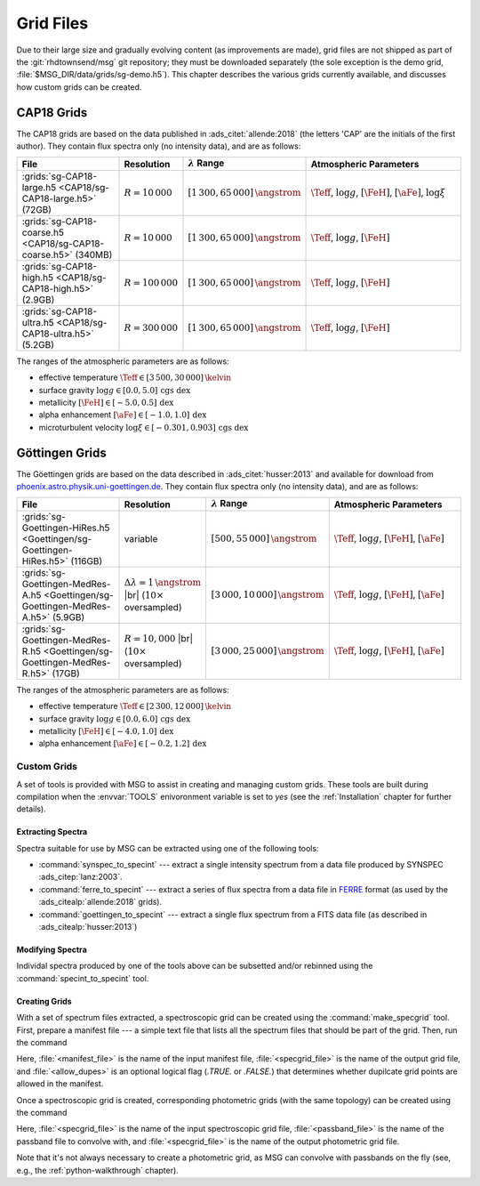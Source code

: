 .. _grid-files:

**********
Grid Files
**********

Due to their large size and gradually evolving content (as
improvements are made), grid files are not shipped as part of the
:git:`rhdtownsend/msg` git repository; they must be downloaded
separately (the sole exception is the demo grid,
:file:`$MSG_DIR/data/grids/sg-demo.h5`). This chapter describes the
various grids currently available, and discusses how custom grids can
be created.

.. _grid-files-CAP18:

CAP18 Grids
===========

The CAP18 grids are based on the data published in
:ads_citet:`allende:2018` (the letters 'CAP' are the initials of the
first author). They contain flux spectra only (no intensity data), and
are as follows:

.. list-table::
   :header-rows: 1	
   :widths: 30 10 10 50
	 
   * - File
     - Resolution
     - :math:`\lambda` Range
     - Atmospheric Parameters
   * - :grids:`sg-CAP18-large.h5 <CAP18/sg-CAP18-large.h5>` (72GB)
     - :math:`R=10\,000`
     - :math:`[1\,300, 65\,000]\,\angstrom`
     - :math:`\Teff`, :math:`\log g`, :math:`[\FeH]`, :math:`[\aFe]`, :math:`\log \xi`
   * - :grids:`sg-CAP18-coarse.h5 <CAP18/sg-CAP18-coarse.h5>` (340MB)
     - :math:`R=10\,000`
     - :math:`[1\,300, 65\,000]\,\angstrom`
     - :math:`\Teff`, :math:`\log g`, :math:`[\FeH]`
   * - :grids:`sg-CAP18-high.h5 <CAP18/sg-CAP18-high.h5>` (2.9GB)
     - :math:`R=100\,000`
     - :math:`[1\,300, 65\,000]\,\angstrom`
     - :math:`\Teff`, :math:`\log g`, :math:`[\FeH]`
   * - :grids:`sg-CAP18-ultra.h5 <CAP18/sg-CAP18-ultra.h5>` (5.2GB)
     - :math:`R=300\,000`
     - :math:`[1\,300, 65\,000]\,\angstrom`
     - :math:`\Teff`, :math:`\log g`, :math:`[\FeH]`

The ranges of the atmospheric parameters are as follows:

* effective temperature :math:`\Teff \in [3\,500, 30\,000]\,\kelvin`
* surface gravity :math:`\log g \in [0.0, 5.0]\,\text{cgs dex}`
* metallicity :math:`[\FeH] \in [-5.0, 0.5]\,\text{dex}`
* alpha enhancement :math:`[\aFe] \in [-1.0,1.0]\,\text{dex}`
* microturbulent velocity :math:`\log \xi \in [-0.301,0.903]\,\text{cgs dex}`

.. _grid-files-Göttingen:

Göttingen Grids
===============

The Göettingen grids are based on the data described in
:ads_citet:`husser:2013` and available for download from
`phoenix.astro.physik.uni-goettingen.de
<https://phoenix.astro.physik.uni-goettingen.de/>`__. They contain
flux spectra only (no intensity data), and are as follows:

.. list-table::
   :header-rows: 1	
   :widths: 30 10 10 50
	 
   * - File
     - Resolution
     - :math:`\lambda` Range
     - Atmospheric Parameters
   * - :grids:`sg-Goettingen-HiRes.h5 <Goettingen/sg-Goettingen-HiRes.h5>` (116GB)
     - variable
     - :math:`[500, 55\,000]\,\angstrom`
     - :math:`\Teff`, :math:`\log g`, :math:`[\FeH]`, :math:`[\aFe]`
   * - :grids:`sg-Goettingen-MedRes-A.h5 <Goettingen/sg-Goettingen-MedRes-A.h5>` (5.9GB)
     - :math:`\Delta \lambda = 1\,\angstrom` |br| (:math:`10\times` oversampled)
     - :math:`[3\,000, 10\,000]\,\angstrom`
     - :math:`\Teff`, :math:`\log g`, :math:`[\FeH]`, :math:`[\aFe]`
   * - :grids:`sg-Goettingen-MedRes-R.h5 <Goettingen/sg-Goettingen-MedRes-R.h5>` (17GB)
     - :math:`R=10,000` |br| (:math:`10\times` oversampled)
     - :math:`[3\,000, 25\,000]\,\angstrom`
     - :math:`\Teff`, :math:`\log g`, :math:`[\FeH]`, :math:`[\aFe]`

The ranges of the atmospheric parameters are as follows:

* effective temperature :math:`\Teff \in [2\,300, 12\,000]\,\kelvin`
* surface gravity :math:`\log g \in [0.0, 6.0]\,\text{cgs dex}`
* metallicity :math:`[\FeH] \in [-4.0, 1.0]\,\text{dex}`
* alpha enhancement :math:`[\aFe] \in [-0.2,1.2]\,\text{dex}`

============
Custom Grids
============

A set of tools is provided with MSG to assist in creating and managing
custom grids. These tools are built during compilation when the
:envvar:`TOOLS` enivoronment variable is set to `yes` (see the
:ref:`Installation` chapter for further details).

Extracting Spectra
------------------

Spectra suitable for use by MSG can be extracted using one of the
following tools:

* :command:`synspec_to_specint` --- extract a single intensity
  spectrum from a data file produced by SYNSPEC
  :ads_citep:`lanz:2003`.

* :command:`ferre_to_specint` --- extract a series of flux spectra
  from a data file in `FERRE
  <http://www.as.utexas.edu/~hebe/ferre/ferre.pdf>`__ format (as used
  by the :ads_citealp:`allende:2018` grids).

* :command:`goettingen_to_specint` --- extract a single flux spectrum
  from a FITS data file (as described in :ads_citealp:`husser:2013`)

Modifying Spectra
-----------------

Individal spectra produced by one of the tools above can be subsetted
and/or rebinned using the :command:`specint_to_specint` tool.

Creating Grids
--------------

With a set of spectrum files extracted, a spectroscopic grid can be
created using the :command:`make_specgrid` tool. First, prepare a
manifest file --- a simple text file that lists all the spectrum files
that should be part of the grid. Then, run the command

.. shell:

   $MSG_DIR/bin/make_specgrid <manifest_file> <specgrid_file> [<allow_dupes>]

Here, :file:`<manifest_file>` is the name of the input manifest file,
:file:`<specgrid_file>` is the name of the output grid file, and
:file:`<allow_dupes>` is an optional logical flag (`.TRUE.` or
`.FALSE.`) that determines whether dupilcate grid points are allowed
in the manifest.

Once a spectroscopic grid is created, corresponding photometric grids
(with the same topology) can be created using the command

.. shell:

   $MSG_DIR/bin/specgrid_to_photgrid <specgrid_file> <passband_file> <photgrid_file>

Here, :file:`<specgrid_file>` is the name of the input spectroscopic
grid file, :file:`<passband_file>` is the name of the passband file to convolve with, and :file:`<specgrid_file>` is the name of the output photometric
grid file.

Note that it's not always necessary to create a photometric grid, as
MSG can convolve with passbands on the fly (see, e.g., the
:ref:`python-walkthrough` chapter).
      
.. |br| raw:: html

   <br>

